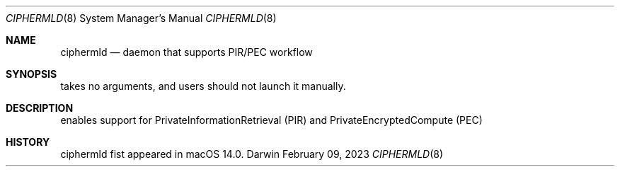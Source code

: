 .Dd February 09, 2023
.Dt CIPHERMLD 8
.Os Darwin
.Sh NAME
.Nm ciphermld
.Nd daemon that supports PIR/PEC workflow
.Sh SYNOPSIS
takes no arguments, and users should not launch it manually.
.Sh DESCRIPTION
enables support for PrivateInformationRetrieval (PIR) and PrivateEncryptedCompute (PEC)
.Sh HISTORY
ciphermld fist appeared in macOS 14.0.
